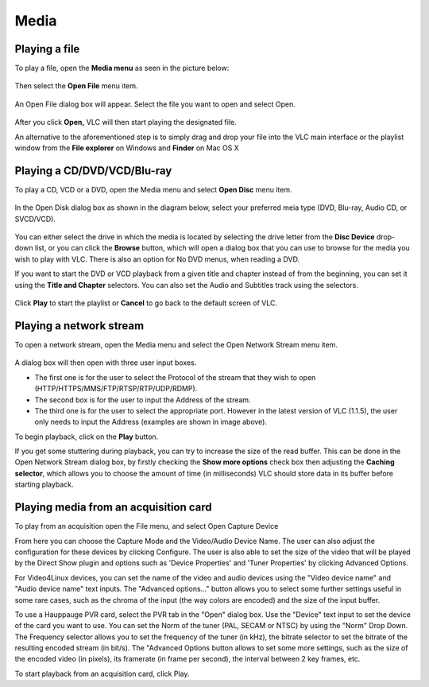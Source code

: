 #####
Media
#####

**************
Playing a file
**************

To play a file, open the **Media menu** as seen in the picture below:

.. figure::  /static/images/userguides/media_homepage.PNG
   :align:   center

Then select the **Open File** menu item.

.. figure::  /static/images/userguides/open_file.PNG
   :align:   center

An Open File dialog box will appear. Select the file you want to open and select Open.

.. figure::  /static/images/userguides/movie.PNG
   :align:   center

After you click **Open,** VLC will then start playing the designated file. 

An alternative to the aforementioned step is to simply drag and drop your file into the VLC main interface or the playlist window from the **File explorer** on Windows and **Finder** on Mac OS X

.. figure::  /static/images/userguides/main_media.PNG
   :align:   center

****************************
Playing a CD/DVD/VCD/Blu-ray
****************************

To play a CD, VCD or a DVD, open the Media menu and select **Open Disc** menu item.

.. figure::  /static/images/userguides/open_disc.PNG
   :align:   center

In the Open Disk dialog box as shown in the diagram below, select your preferred meia type (DVD, Blu-ray, Audio CD, or SVCD/VCD).

.. figure::  /static/images/userguides/disc.PNG
   :align:   center

You can either select the drive in which the media is located by selecting the drive letter from the **Disc Device** drop-down list, or you can click the **Browse** button, which will open a 
dialog box that you can use to browse for the media you wish to play with VLC. There is also an option for No DVD menus, when reading a DVD. 

If you want to start the DVD or VCD playback from a given title and chapter instead of from the beginning, you can set it using the **Title and Chapter** selectors. 
You can also set the Audio and Subtitles track using the selectors.

.. figure::  /static/images/userguides/starting_positions.PNG
   :align:   center

Click **Play** to start the playlist or **Cancel** to go back to the default screen of VLC.

.. figure::  /static/images/userguides/play.PNG
   :align:   center

************************
Playing a network stream
************************

To open a network stream, open the Media menu and select the Open Network Stream menu item.

.. figure::  /static/images/userguides/network.PNG
   :align:   center

A dialog box will then open with three user input boxes.

* The first one is for the user to select the Protocol of the stream that they wish to open (HTTP/HTTPS/MMS/FTP/RTSP/RTP/UDP/RDMP). 

* The second box is for the user to input the Address of the 
  stream. 

* The third one is for the user to select the appropriate port. However in the latest version of VLC (1.1.5), the user only needs to input the Address (examples are shown in image above).

To begin playback, click on the **Play** button.

If you get some stuttering during playback, you can try to 
increase the size of the read buffer. This can be done in 
the Open Network Stream dialog box, by firstly checking 
the **Show more options** check box then adjusting the **Caching 
selector**, which allows you to choose the amount of time 
(in milliseconds) VLC should store data in its buffer 
before starting playback.

.. figure::  /static/images/userguides/stuttering.PNG
   :align:   center

**************************************
Playing media from an acquisition card
**************************************

To play from an acquisition open the File menu, and select Open Capture Device

From here you can choose the Capture Mode and the Video/Audio Device Name. The user can also adjust the configuration for these devices by clicking Configure. The user is also able to set the size of the video that will be played by the Direct Show plugin and options such as 'Device Properties' and 'Tuner Properties' by clicking Advanced Options.

For Video4Linux devices, you can set the name of the video and audio devices using the "Video device name" and "Audio device name" text inputs. The "Advanced options..." button allows you to select some further settings useful in some rare cases, such as the chroma of the input (the way colors are encoded) and the size of the input buffer.

To use a Hauppauge PVR card, select the PVR tab in the "Open" dialog box. Use the "Device" text input to set the device of the card you want to use. You can set the Norm of the tuner (PAL, SECAM or NTSC) by using the "Norm" Drop Down. The Frequency selector allows you to set the frequency of the tuner (in kHz), the bitrate selector to set the bitrate of the resulting encoded stream (in bit/s). The "Advanced Options button allows to set some more settings, such as the size of the encoded video (in pixels), its framerate (in frame per second), the interval between 2 key frames, etc.

To start playback from an acquisition card, click Play.
